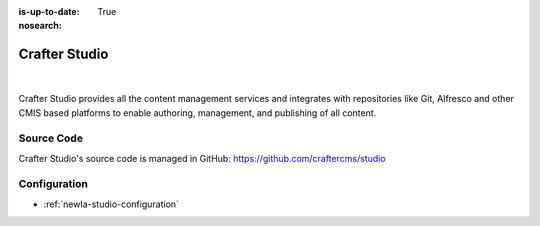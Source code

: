 :is-up-to-date: True
:nosearch:

.. index:: Projects; Crafter Studio

.. _newIa-crafter-studio:

==============
Crafter Studio
==============

.. figure:: /_static/images/architecture/crafter-studio.png
    :alt: Crafter Studio
    :width: 60 %
    :align: center

|

Crafter Studio provides all the content management services and integrates with repositories like Git, Alfresco and other CMIS based platforms to enable authoring, management, and publishing of all content.

-----------
Source Code
-----------

Crafter Studio's source code is managed in GitHub: https://github.com/craftercms/studio

-------------
Configuration
-------------

* :ref:`newIa-studio-configuration`
